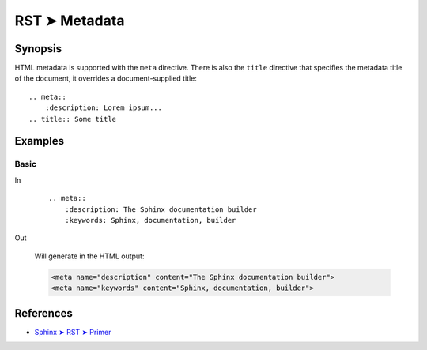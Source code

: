 ################################################################################
RST ➤ Metadata
################################################################################

**********************************************************************
Synopsis
**********************************************************************

HTML metadata is supported with the ``meta`` directive. There is also
the ``title`` directive that specifies the metadata title of the
document, it overrides a document-supplied title::

    .. meta::
        :description: Lorem ipsum...
    .. title:: Some title

**********************************************************************
Examples
**********************************************************************

Basic
============================================================

In
    ::

        .. meta::
            :description: The Sphinx documentation builder
            :keywords: Sphinx, documentation, builder

Out

    Will generate in the HTML output:

    .. code-block:: html

        <meta name="description" content="The Sphinx documentation builder">
        <meta name="keywords" content="Sphinx, documentation, builder">

**********************************************************************
References
**********************************************************************

- `Sphinx ➤ RST ➤ Primer <https://www.sphinx-doc.org/en/master/usage/restructuredtext/basics.html#html-metadata>`_

